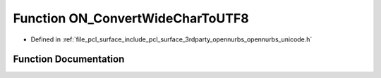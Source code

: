 .. _exhale_function_opennurbs__unicode_8h_1a82cdcccd623572a74113cba86531affa:

Function ON_ConvertWideCharToUTF8
=================================

- Defined in :ref:`file_pcl_surface_include_pcl_surface_3rdparty_opennurbs_opennurbs_unicode.h`


Function Documentation
----------------------


.. doxygenfunction:: ON_ConvertWideCharToUTF8(int, const wchar_t *, int, char *, int, unsigned int *, unsigned int, ON__UINT32, const wchar_t **)

